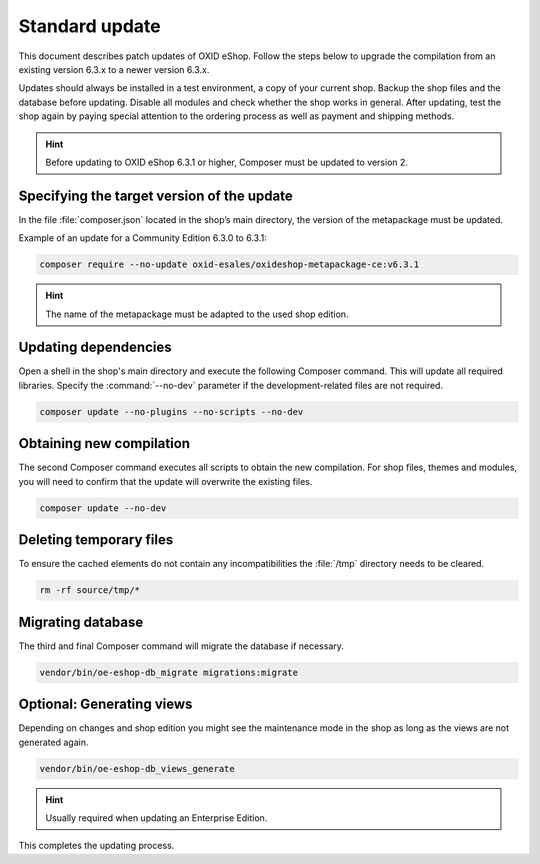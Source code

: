 Standard update
===============

This document describes patch updates of OXID eShop. Follow the steps below to upgrade the compilation from an existing version 6.3.x to a newer version 6.3.x.

Updates should always be installed in a test environment, a copy of your current shop. Backup the shop files and the database before updating. Disable all modules and check whether the shop works in general. After updating, test the shop again by paying special attention to the ordering process as well as payment and shipping methods.

.. hint::

   Before updating to OXID eShop 6.3.1 or higher, Composer must be updated to version 2.

.. |schritt| image:: ../../media/icons/schritt.jpg
               :class: no-shadow

|schritt| Specifying the target version of the update
-----------------------------------------------------
In the file :file:`composer.json` located in the shop’s main directory, the version of the metapackage must be updated.

Example of an update for a Community Edition 6.3.0 to 6.3.1:

.. code:: bash

   composer require --no-update oxid-esales/oxideshop-metapackage-ce:v6.3.1

.. hint::

   The name of the metapackage must be adapted to the used shop edition.

|schritt| Updating dependencies
-------------------------------
Open a shell in the shop's main directory and execute the following Composer command. This will update all required libraries. Specify the :command:`--no-dev` parameter if the development-related files are not required.

.. code:: bash

   composer update --no-plugins --no-scripts --no-dev

|schritt| Obtaining new compilation
-----------------------------------
The second Composer command executes all scripts to obtain the new compilation. For shop files, themes and modules, you will need to confirm that the update will overwrite the existing files.

.. code:: bash

   composer update --no-dev

|schritt| Deleting temporary files
----------------------------------
To ensure the cached elements do not contain any incompatibilities the :file:`/tmp` directory needs to be cleared.

.. code:: bash

   rm -rf source/tmp/*

|schritt| Migrating database
-----------------------------
The third and final Composer command will migrate the database if necessary.

.. code:: bash

   vendor/bin/oe-eshop-db_migrate migrations:migrate

|schritt| Optional: Generating views
------------------------------------
Depending on changes and shop edition you might see the maintenance mode in the shop as long as the views are not generated again.

.. code:: bash

   vendor/bin/oe-eshop-db_views_generate

.. hint::

   Usually required when updating an Enterprise Edition.

This completes the updating process.


.. Intern: oxbaix, Status:
